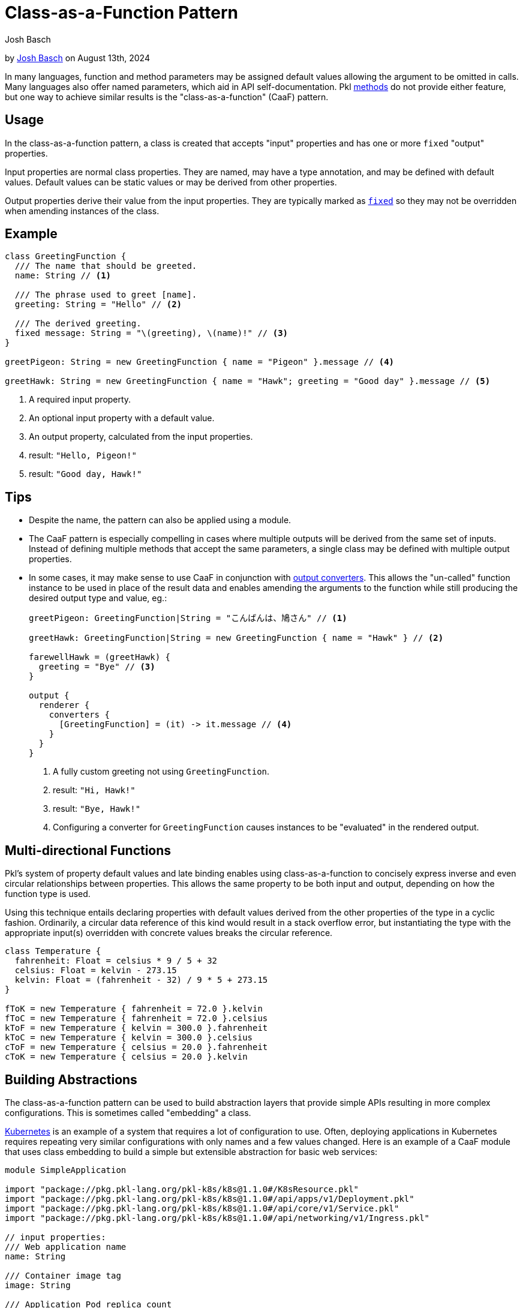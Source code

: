 :date: 2024-08-13
:author: Josh Basch
:author-url: https://github.com/HT154

= Class-as-a-Function Pattern

:use-link-attrs:

// tag::byline[]
++++
<div class="blog-byline">
++++
by link:https://github.com/HT154[Josh Basch] on August 13th, 2024
++++
</div>
++++
// end::byline[]

// tag::excerpt[]
In many languages, function and method parameters may be assigned default values allowing the argument to be omitted in calls.
Many languages also offer named parameters, which aid in API self-documentation.
Pkl xref:main:language-reference:index.adoc#methods[methods] do not provide either feature, but one way to achieve similar results is the "class-as-a-function" (CaaF) pattern.
// end::excerpt[]

== Usage

In the class-as-a-function pattern, a class is created that accepts "input" properties and has one or more `fixed` "output" properties.

Input properties are normal class properties. They are named, may have a type annotation, and may be defined with default values. Default values can be static values or may be derived from other properties.

Output properties derive their value from the input properties. They are typically marked as xref:main:language-reference:index.adoc#fixed-properties[`fixed`] so they may not be overridden when amending instances of the class.

== Example

[source,pkl]
----
class GreetingFunction {
  /// The name that should be greeted.
  name: String // <1>

  /// The phrase used to greet [name].
  greeting: String = "Hello" // <2>

  /// The derived greeting.
  fixed message: String = "\(greeting), \(name)!" // <3>
}

greetPigeon: String = new GreetingFunction { name = "Pigeon" }.message // <4>

greetHawk: String = new GreetingFunction { name = "Hawk"; greeting = "Good day" }.message // <5>
----
<1> A required input property.
<2> An optional input property with a default value.
<3> An output property, calculated from the input properties.
<4> result: `"Hello, Pigeon!"`
<5> result: `"Good day, Hawk!"`

== Tips

* Despite the name, the pattern can also be applied using a module.
* The CaaF pattern is especially compelling in cases where multiple outputs will be derived from the same set of inputs.
Instead of defining multiple methods that accept the same parameters, a single class may be defined with multiple output properties.
* In some cases, it may make sense to use CaaF in conjunction with link:https://pkl-lang.org/package-docs/pkl/current/base/PcfRenderer#converters[output converters]. This allows the "un-called" function instance to be used in place of the result data and enables amending the arguments to the function while still producing the desired output type and value, eg.:
+
[source,pkl]
----
greetPigeon: GreetingFunction|String = "こんばんは、鳩さん" // <1>

greetHawk: GreetingFunction|String = new GreetingFunction { name = "Hawk" } // <2>

farewellHawk = (greetHawk) {
  greeting = "Bye" // <3>
}

output {
  renderer {
    converters {
      [GreetingFunction] = (it) -> it.message // <4>
    }
  }
}
----
<1> A fully custom greeting not using `GreetingFunction`.
<2> result: `"Hi, Hawk!"`
<3> result: `"Bye, Hawk!"`
<4> Configuring a converter for `GreetingFunction` causes instances to be "evaluated" in the rendered output.

== Multi-directional Functions

Pkl's system of property default values and late binding enables using class-as-a-function to concisely express inverse and even circular relationships between properties.
This allows the same property to be both input and output, depending on how the function type is used.

Using this technique entails declaring properties with default values derived from the other properties of the type in a cyclic fashion.
Ordinarily, a circular data reference of this kind would result in a stack overflow error, but instantiating the type with the appropriate input(s) overridden with concrete values breaks the circular reference.

[source,pkl]
----
class Temperature {
  fahrenheit: Float = celsius * 9 / 5 + 32
  celsius: Float = kelvin - 273.15
  kelvin: Float = (fahrenheit - 32) / 9 * 5 + 273.15
}

fToK = new Temperature { fahrenheit = 72.0 }.kelvin
fToC = new Temperature { fahrenheit = 72.0 }.celsius
kToF = new Temperature { kelvin = 300.0 }.fahrenheit
kToC = new Temperature { kelvin = 300.0 }.celsius
cToF = new Temperature { celsius = 20.0 }.fahrenheit
cToK = new Temperature { celsius = 20.0 }.kelvin
----

== Building Abstractions

The class-as-a-function pattern can be used to build abstraction layers that provide simple APIs resulting in more complex configurations.
This is sometimes called "embedding" a class.

link:https://kubernetes.io[Kubernetes] is an example of a system that requires a lot of configuration to use.
Often, deploying applications in Kubernetes requires repeating very similar configurations with only names and a few values changed.
Here is an example of a CaaF module that uses class embedding to build a simple but extensible abstraction for basic web services:

[source,pkl]
----
module SimpleApplication

import "package://pkg.pkl-lang.org/pkl-k8s/k8s@1.1.0#/K8sResource.pkl"
import "package://pkg.pkl-lang.org/pkl-k8s/k8s@1.1.0#/api/apps/v1/Deployment.pkl"
import "package://pkg.pkl-lang.org/pkl-k8s/k8s@1.1.0#/api/core/v1/Service.pkl"
import "package://pkg.pkl-lang.org/pkl-k8s/k8s@1.1.0#/api/networking/v1/Ingress.pkl"

// input properties:
/// Web application name
name: String

/// Container image tag
image: String

/// Application Pod replica count
replicas: Int32? = 1

/// HTTP listen port
port: UInt16 = 8080

/// URL Path to use for liveness checking
livenessPath: String? = "/livez"

/// URL Path to use for readiness checking
readinessPath: String? = "/readyz"

// output properties:
local app = this // <1>

/// Kubernetes labels used for all output resources and selectors
labels: Mapping<String, String> = new { // <2>
  ["app.kubernetes.io/name"] = name
}

/// Kuberetes [Deployment] that manages the application Pods.
deployment: Deployment = new { // <3>
  metadata {
    name = app.name
    labels = app.labels
  }
  spec {
    replicas = app.replicas
    template {
      metadata {
        labels = app.labels
      }
      spec {
        containers {
          new {
            name = app.name
            image = app.image
            when (livenessPath != null) {
              livenessProbe {
                httpGet {
                  port = app.port
                  path = livenessPath
                }
              }
            }
            when (readinessPath != null) {
              readinessProbe {
                httpGet {
                  port = app.port
                  path = readinessPath
                }
              }
            }
          }
        }
      }
    }
  }
}

/// Kubernetes [Service] that provides a cluster-internal VIP for the application.
service: Service = new { // <3>
  metadata {
    name = app.name
    labels = app.labels
  }
  spec {
    selector = app.labels
    ports {
      new {
        name = "http"
        port = app.port
      }
    }
  }
}

/// Kubernetes [Ingress] that exposes a VIP for the application outside the cluster.
ingress: Ingress = new { // <3>
  metadata {
    name = app.name
    labels = app.labels
  }
  spec {
    defaultBackend {
      service {
        name = app.service?.metadata?.name!!
        port  {
          number = app.service.spec?.ports!![0].port
        }
      }
    }
  }
}

/// All Kubernetes resources needed to deploy the application.
resources: Listing<K8sResource> = new { // <4>
  deployment
  service
  ingress
}
----
<1> This "captures" the `SimpleApplication` instance so its properties can be unambiguously referred to.
<2> The `labels` property is an "intermediary" property that serves as a customization point, it is calculated from inputs by default but is not itself an output.
<3> The `deployment`, `service`, and `ingress` properties are the module's primary output properties.
<4> For convenience, the `resources` property combines all of the above outputs into a single `Listing`.

Notably, this example does not mark its output properties as `fixed`, which enables easy customization of these properties beyond what the module configures by default.
Here are a few examples of using the `SimpleApplication` module:

[source,pkl]
----
import "SimpleApplication.pkl"
import "package://pkg.pkl-lang.org/pkl-k8s/k8s@1.1.0#/K8sResource.pkl"
import "package://pkg.pkl-lang.org/pkl-k8s/k8s@1.1.0#/api/networking/v1/NetworkPolicy.pkl"

/// The most basic [SimpleApplication] usage.
///
/// The application image is expected to listen on port 8080 and provide `/livez` and `/readyz` paths
app1: Listing<K8sResource> = new SimpleApplication {
  name = "app1"
  image = "myregistry/app1:latest"
}.resources

/// Usage of [SimpleApplication] with additional input properties overridden.
app2: Listing<K8sResource> = new SimpleApplication {
  name = "app2"
  image = "myregistry/app2:latest"
  replicas = 3
  port = 9090
  livenessPath = null
  readinessPath = "/healthz"
}.resources

/// Advanced [SimpleApplication] usage where output properties are amended.
///
/// This example amends [deployment] directly to set properties not exposed by [SimpleApplication]'s simple API.
/// It also amends [resources] to add an additional resource required specifically by this application.
app3: Listing<K8sResource> = new SimpleApplication {
  name = "app3"
  image = "myregistry/app3:latest"
  labels {
    ["app.kubernetes.io/instance"] = "\(name)-staging"
  }
  deployment {
    spec {
      template {
        spec {
          securityContext {
            runAsNonRoot = true
          }
          initContainers {
            new {
              name = "my-init-container"
              // ...
            }
          }
        }
      }
    }
  }
  resources {
    new NetworkPolicy {
      // ...
    }
  }
}.resources
----
